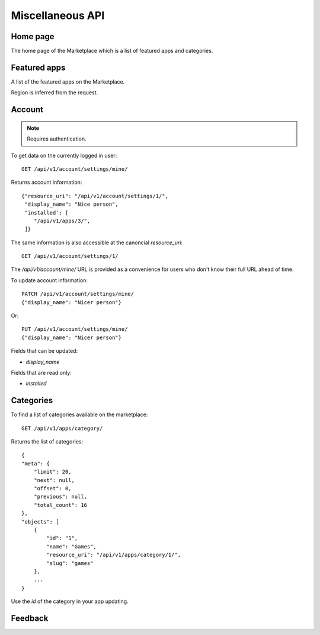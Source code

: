 .. _misc:

======================
Miscellaneous API
======================


Home page
=========

The home page of the Marketplace which is a list of featured apps and
categories.

.. http:get:: /api/v1/home/page/

    **Request**:

    .. sourcecode:: http

        GET /api/v1/home/page/


    :param dev: the device requesting the homepage, results will be tailored to the device which will be one of: `firefoxos` (Firefox OS), `desktop`, `android` (mobile).

    **Response**:

    .. sourcecode:: http

        {"categories": [
            {"id": "99",
             "name": "Lifestyle"...}
         ],
         "featured": [{
            {"slug": "cool-app",
             "name": "Cool app"...}
         ]
        }

Featured apps
=============

A list of the featured apps on the Marketplace.

.. http:get:: /api/v1/home/featured/

    **Request**

    .. sourcecode:: http

        GET /api/v1/home/featured/

    :param dev: the device requesting the homepage, results will be tailored to the device which will be one of: `firefoxos` (Firefox OS), `desktop`, `android` (mobile).
    :param category: the id or slug of the category to filter on.
    :param limit: the number of responses.

    **Response**

    .. sourcecode:: http

        {"meta": {"limit": 20, ...},
         "objects": [
            {"app_type": "hosted"...}
         ]
        }

Region is inferred from the request.

Account
=======

.. note:: Requires authentication.

To get data on the currently logged in user::

    GET /api/v1/account/settings/mine/

Returns account information::

    {"resource_uri": "/api/v1/account/settings/1/",
     "display_name": "Nice person",
     "installed': [
        "/api/v1/apps/3/",
     ]}

The same information is also accessible at the canoncial `resource_uri`::

    GET /api/v1/account/settings/1/

The `/api/v1/account/mine/` URL is provided as a convenience for users who don't
know their full URL ahead of time.

To update account information::

    PATCH /api/v1/account/settings/mine/
    {"display_name": "Nicer person"}

Or::

    PUT /api/v1/account/settings/mine/
    {"display_name": "Nicer person"}


Fields that can be updated:

* *display_name*

Fields that are read only:

* *installed*

Categories
==========

To find a list of categories available on the marketplace::

    GET /api/v1/apps/category/

Returns the list of categories::

    {
    "meta": {
        "limit": 20,
        "next": null,
        "offset": 0,
        "previous": null,
        "total_count": 16
    },
    "objects": [
        {
            "id": "1",
            "name": "Games",
            "resource_uri": "/api/v1/apps/category/1/",
            "slug": "games"
        },
        ...
    }

Use the `id` of the category in your app updating.


Feedback
========

.. http:post:: /api/v1/account/feedback/

    Submit feedback to the Marketplace.

    .. note:: Authentication is optional.

    **Request**

    The request body should include a JSON representation of the feedback::

        {
          "chromeless": "No",
          "feedback": "Here's what I really think.",
          "platform": "Desktop",
          "from_url": "/feedback",
          "sprout": "potato"
        }

    This form uses `PotatoCaptcha`, so there must be a field named `sprout` with
    the value `potato` and cannot be a field named `tuber` with a truthy value.

    **Response**

    Returns 201 on successful submission, with the response body containing a
    serialization of the feedback data::

        {
            "chromeless": "No",
            "feedback": "Here's what I really think.",
            "from_url": "/feedback",
            "platform": "Desktop",
            "user": null,
        }
